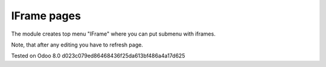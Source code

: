 IFrame pages
============

The module creates top menu "IFrame" where you can put submenu with iframes.

Note, that after any editing you have to refresh page.

Tested on Odoo 8.0 d023c079ed86468436f25da613bf486a4a17d625
